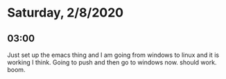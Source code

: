 * Saturday, 2/8/2020

** 03:00
Just set up the emacs thing and I am going from windows to linux and it is working I think. Going to push and then go to windows now. should work. boom.  


